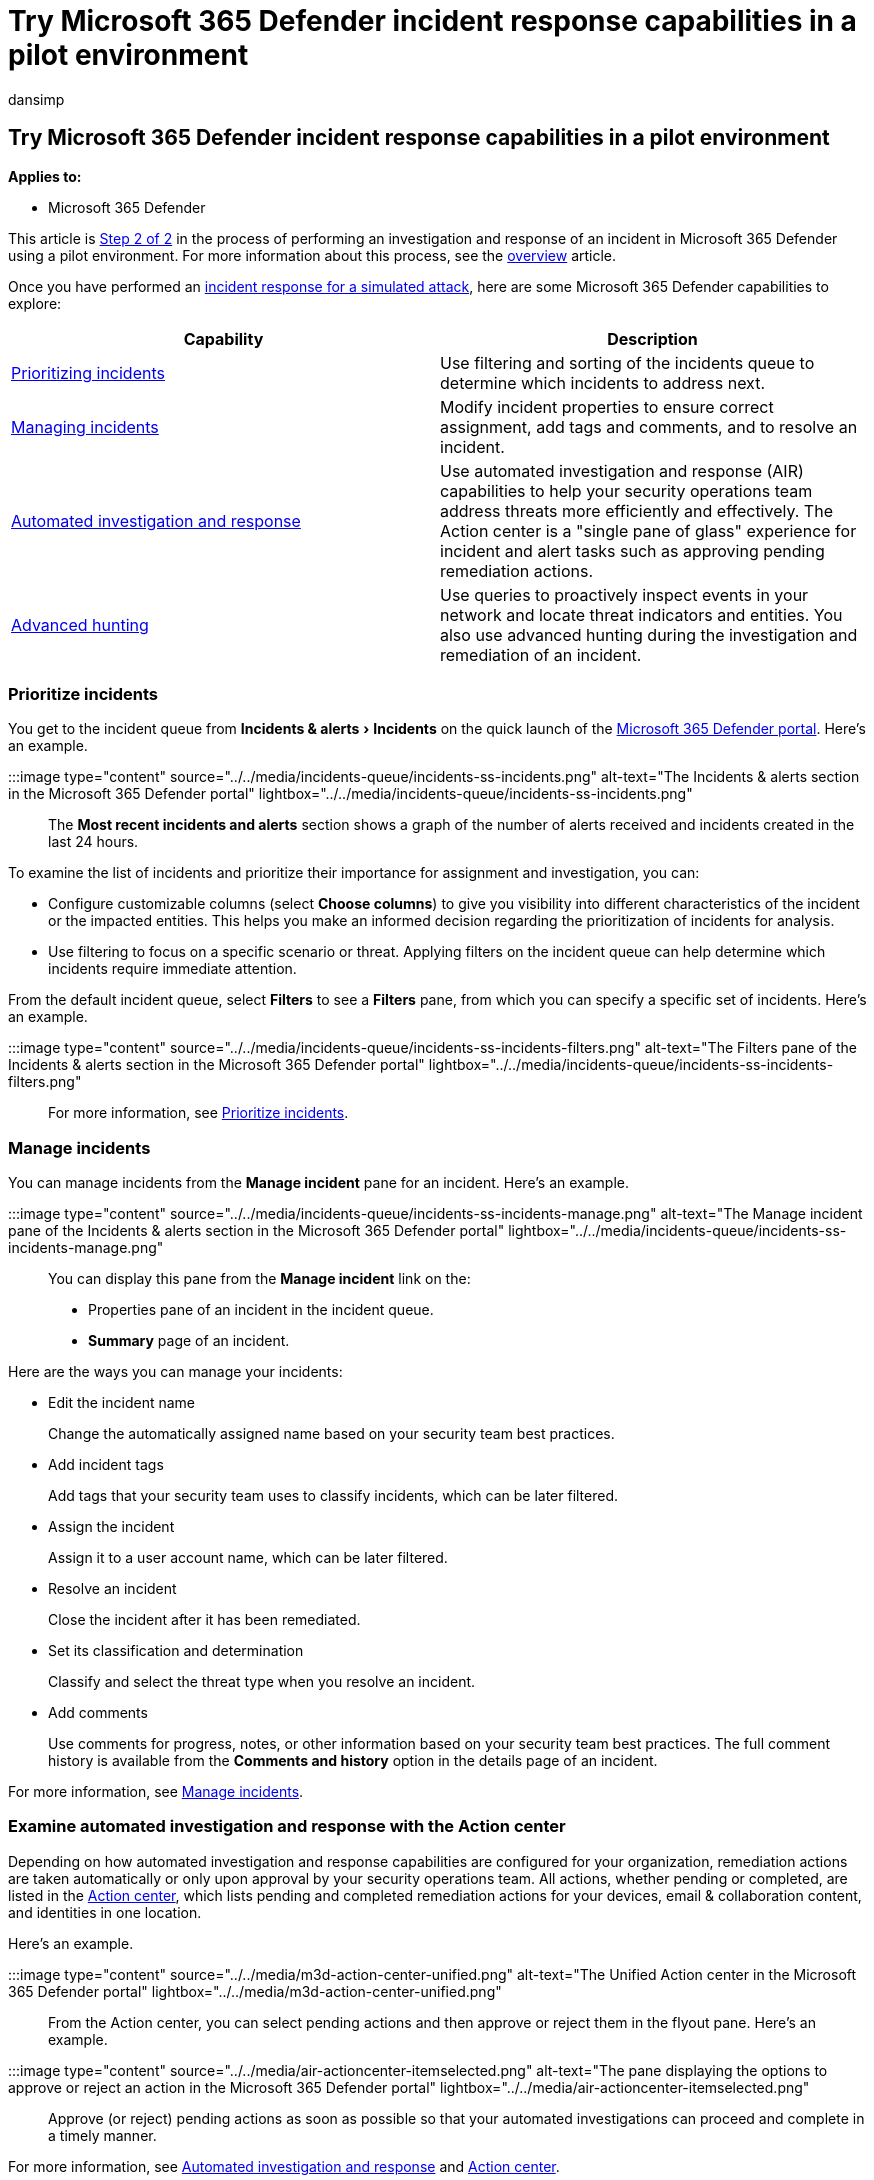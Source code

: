 = Try Microsoft 365 Defender incident response capabilities in a pilot environment
:audience: ITPro
:author: dansimp
:description: Try incident response capabilities in Microsoft 365 Defender to prioritize and manage incidents, automate investigations, and use advanced hunting in threat detection.
:experimental:
:f1.keywords: ["NOCSH"]
:keywords: Microsoft 365 Defender trial, try Microsoft 365 Defender, evaluate Microsoft 365 Defender, Microsoft 365 Defender evaluation lab, Microsoft 365 Defender pilot, cyber security, advanced persistent threat, enterprise security, devices, device, identity, users, data, applications, incidents, automated investigation and remediation, advanced hunting
:manager: dansimp
:ms.author: dansimp
:ms.collection: ["M365-security-compliance", "m365solution-scenario", "m365solution-evalutatemtp", "zerotrust-solution", "highpri"]
:ms.custom: admindeeplinkDEFENDER
:ms.date: 07/09/2021
:ms.localizationpriority: medium
:ms.mktglfcycl: deploy
:ms.pagetype: security
:ms.service: microsoft-365-security
:ms.sitesec: library
:ms.subservice: m365d
:ms.topic: conceptual
:search.appverid: met150
:search.product: eADQiWindows 10XVcnh

== Try Microsoft 365 Defender incident response capabilities in a pilot environment

*Applies to:*

* Microsoft 365 Defender

This article is xref:eval-defender-investigate-respond.adoc[Step 2 of 2] in the process of performing an investigation and response of an incident in Microsoft 365 Defender using a pilot environment.
For more information about this process, see the xref:eval-defender-investigate-respond.adoc[overview] article.

Once you have performed an xref:eval-defender-investigate-respond-simulate-attack.adoc[incident response for a simulated attack], here are some Microsoft 365 Defender capabilities to explore:

|===
| Capability | Description

| <<prioritize-incidents,Prioritizing incidents>>
| Use filtering and sorting of the incidents queue to determine which incidents to address next.

| <<manage-incidents,Managing incidents>>
| Modify incident properties to ensure correct assignment, add tags and comments, and to resolve an incident.

| <<examine-automated-investigation-and-response-with-the-action-center,Automated investigation and response>>
| Use automated investigation and response (AIR) capabilities to help your security operations team address threats more efficiently and effectively.
The Action center is a "single pane of glass" experience for incident and alert tasks such as approving pending remediation actions.

| <<use-advanced-hunting,Advanced hunting>>
| Use queries to proactively inspect events in your network and locate threat indicators and entities.
You also use advanced hunting during the investigation and remediation of an incident.
|===

=== Prioritize incidents

You get to the incident queue from menu:Incidents & alerts[Incidents] on the quick launch of the https://go.microsoft.com/fwlink/p/?linkid=2077139[Microsoft 365 Defender portal].
Here's an example.

:::image type="content" source="../../media/incidents-queue/incidents-ss-incidents.png" alt-text="The Incidents & alerts section in the Microsoft 365 Defender portal" lightbox="../../media/incidents-queue/incidents-ss-incidents.png":::

The *Most recent incidents and alerts* section shows a graph of the number of alerts received and incidents created in the last 24 hours.

To examine the list of incidents and prioritize their importance for assignment and investigation, you can:

* Configure customizable columns (select *Choose columns*) to give you visibility into different characteristics of the incident or the impacted entities.
This helps you make an informed decision regarding the prioritization of incidents for analysis.
* Use filtering to focus on a specific scenario or threat.
Applying filters on the incident queue can help determine which incidents require immediate attention.

From the default incident queue, select *Filters* to see a *Filters* pane, from which you can specify a specific set of incidents.
Here's an example.

:::image type="content" source="../../media/incidents-queue/incidents-ss-incidents-filters.png" alt-text="The Filters pane of the Incidents & alerts section in the Microsoft 365 Defender portal" lightbox="../../media/incidents-queue/incidents-ss-incidents-filters.png":::

For more information, see xref:incident-queue.adoc[Prioritize incidents].

=== Manage incidents

You can manage incidents from the *Manage incident* pane for an incident.
Here's an example.

:::image type="content" source="../../media/incidents-queue/incidents-ss-incidents-manage.png" alt-text="The Manage incident pane of the Incidents & alerts section in the Microsoft 365 Defender portal" lightbox="../../media/incidents-queue/incidents-ss-incidents-manage.png":::

You can display this pane from the *Manage incident* link on the:

* Properties pane of an incident in the incident queue.
* *Summary* page of an incident.

Here are the ways you can manage your incidents:

* Edit the incident name
+
Change the automatically assigned name based on your security team best practices.

* Add incident tags
+
Add tags that your security team uses to classify incidents, which can be later filtered.

* Assign the incident
+
Assign it to a user account name, which can be later filtered.

* Resolve an incident
+
Close the incident after it has been remediated.

* Set its classification and determination
+
Classify and select the threat type when you resolve an incident.

* Add comments
+
Use comments for progress, notes, or other information based on your security team best practices.
The full comment history is available from the *Comments and history* option in the details page of an incident.

For more information, see xref:manage-incidents.adoc[Manage incidents].

=== Examine automated investigation and response with the Action center

Depending on how automated investigation and response capabilities are configured for your organization, remediation actions are taken automatically or only upon approval by your security operations team.
All actions, whether pending or completed, are listed in the xref:m365d-action-center.adoc[Action center], which lists pending and completed remediation actions for your devices, email & collaboration content, and identities in one location.

Here's an example.

:::image type="content" source="../../media/m3d-action-center-unified.png" alt-text="The Unified Action center in the Microsoft 365 Defender portal" lightbox="../../media/m3d-action-center-unified.png":::

From the Action center, you can select pending actions and then approve or reject them in the flyout pane.
Here's an example.

:::image type="content" source="../../media/air-actioncenter-itemselected.png" alt-text="The pane displaying the options to approve or reject an action in the Microsoft 365 Defender portal" lightbox="../../media/air-actioncenter-itemselected.png":::

Approve (or reject) pending actions as soon as possible so that your automated investigations can proceed and complete in a timely manner.

For more information, see xref:m365d-autoir.adoc[Automated investigation and response] and xref:m365d-action-center.adoc[Action center].

=== Use advanced hunting

____
[!NOTE] Before we walk you through the advanced hunting simulation, watch the following video to understand advanced hunting concepts, see where you can find it in the portal, and know how it can help you in your security operations.
____

{blank} +

____
[!VIDEO https://www.microsoft.com/videoplayer/embed/RE4Bp7O]
____

If the link:eval-defender-investigate-respond-simulate-attack.md#simulate-an-attack-with-an-isolated-domain-controller-and-client-device-optional[optional fileless PowerShell attack simulation] were a real attack that had already reached the credential access stage, you can use advanced hunting at any point in the investigation to proactively search through events and records in the network using what you already know from the generated alerts and affected entities.

For instance, based on information in the link:eval-defender-investigate-respond-simulate-attack.md#alert-user-and-ip-address-reconnaissance-smb-source-microsoft-defender-for-identity[User and IP address reconnaissance (SMB)] alert, you can use the `IdentityDirectoryEvents` table to find all the SMB session enumeration events, or find more discovery activities in various other protocols in Microsoft Defender for Identity data using the `IdentityQueryEvents` table.

==== Hunting environment requirements

There's a single internal mailbox and device required for this simulation.
You'll also need an external email account to send the test message.

. Verify that your tenant has link:m365d-enable.md#confirm-that-the-service-is-on[enabled Microsoft 365 Defender].
. Identify a target mailbox to be used for receiving email.
 ** This mailbox must be monitored by Microsoft Defender for Office 365
 ** The device from requirement 3 needs to access this mailbox
. Configure a test device:
+
a.
Make sure you are using Windows 10 version 1903 or later version.
+
b.
Join the test device to the test domain.
+
c.
link:/windows/security/threat-protection/windows-defender-antivirus/configure-windows-defender-antivirus-features[Turn on Microsoft Defender Antivirus].
If you are having trouble enabling Microsoft Defender Antivirus, see link:/windows/security/threat-protection/microsoft-defender-atp/troubleshoot-onboarding#ensure-that-microsoft-defender-antivirus-is-not-disabled-by-a-policy[this troubleshooting topic].
+
d.
link:/windows/security/threat-protection/microsoft-defender-atp/configure-endpoints[Onboard to Microsoft Defender for Endpoint].

==== Run the simulation

. From an external email account, send an email to the mailbox identified in step 2 of the hunting environment requirements section.
Include an attachment that will be allowed through any existing email filter policies.
This file does not need to be malicious or an executable.
Suggested file types are _.pdf_, _.exe_ (if allowed), or an Office document type such as a Word file.
. Open the sent email from the device configured as defined in step 3 of the hunting environment requirements section.
Either open the attachment or save the file to the device.

===== Go hunting

. Open the https://go.microsoft.com/fwlink/p/?linkid=2077139[Microsoft 365 Defender portal].
. From the navigation pane, select menu:Hunting[Advanced hunting].
. Build a query that starts by gathering email events.
 .. Select menu:Query[New].
 .. In the *Email* groups under *Advanced hunting*, double-click *EmailEvents*.
You should see this in the query window.
+
[,console]
----
EmailEvents
----

 .. Change the time frame of the query to the last 24 hours.
Assuming the email you sent when you ran the simulation above was in the past 24 hours, otherwise change the time frame as needed.
 .. Select *Run query*.
You may have differing results depending on your pilot environment.
+
____
[!NOTE] See the next step for filtering options to limit data return.
____
+
:::image type="content" source="../../media/advanced-hunting-incident-response-try-1.png" alt-text="The Advanced Hunting page in the Microsoft 365 Defender portal" lightbox="../../media/advanced-hunting-incident-response-try-1.png":::
+
____
[!NOTE] Advanced hunting displays query results as tabular data.
You can also opt to view the data in other format types such as charts.
____

 .. Look at the results and see if you can identify the email you opened.
It may take up to two hours for the message to show up in advanced hunting.
To narrow down the results, you can add the *where* condition to your query to only look for emails that have "yahoo.com" as their SenderMailFromDomain.
Here's an example.
+
[,console]
----
EmailEvents
| where SenderMailFromDomain == "yahoo.com"
----

 .. Click the resulting rows from the query so you can inspect the record.
+
:::image type="content" source="../../media/advanced-hunting-incident-response-try-2.png" alt-text="The Inspect record section of the Advanced Hunting page in the Microsoft 365 Defender portal" lightbox="../../media/advanced-hunting-incident-response-try-2.png":::
. {blank}
+
[cols=2*]
|===
| Now that you have verified that you can see the email, add a filter for the attachments.
Focus on all emails with attachments in the environment.
For this simulation, focus on inbound emails, not those that are being sent out from your environment.
Remove any filters you have added to locate your message and add "
| where menu:AttachmentCount[0] and *EmailDirection* == *"Inbound""*
|===
+
The following query will show you the result with a shorter list than your initial query for all email events:
+
[,console]
----
EmailEvents
| where AttachmentCount > 0 and EmailDirection == "Inbound"
----

. Next, include the information about the attachment (such as: file name, hashes) to your result set.
To do so, join the *EmailAttachmentInfo* table.
The common fields to use for joining, in this case are *NetworkMessageId* and *RecipientObjectId*.
+
[cols=2*]
|===
| The following query also includes an additional line "
| *project-rename EmailTimestamp=Timestamp*" that'll help identify which timestamp was related to the email versus timestamps related to file actions that you'll add in the next step.
|===
+
[,console]
----
EmailEvents
| where AttachmentCount > 0 and EmailDirection == "Inbound"
| project-rename EmailTimestamp=Timestamp
| join EmailAttachmentInfo on NetworkMessageId, RecipientObjectId
----

. Next, use the *SHA256* value from the *EmailAttachmentInfo* table to find *DeviceFileEvents* (file actions that happened on the endpoint) for that hash.
The common field here will be the SHA256 hash for the attachment.
+
The resulting table now includes details from the endpoint (Microsoft Defender for Endpoint) such as device name, what action was done (in this case, filtered to only include FileCreated events), and where the file was stored.
The account name associated with the process will also be included.
+
[,console]
----
EmailEvents
| where AttachmentCount > 0 and EmailDirection == "Inbound"
| project-rename EmailTimestamp=Timestamp
| join EmailAttachmentInfo on NetworkMessageId, RecipientObjectId
| join DeviceFileEvents on SHA256
| where ActionType == "FileCreated"
----
+
You've now created a query that'll identify all inbound emails where the user opened or saved the attachment.
You can also refine this query to filter for specific sender domains, file sizes, file types, and so on.

. Functions are a special kind of join, which let you pull more TI data about a file like its prevalence, signer and issuer info, etc.
To get more details on the file, use the *FileProfile()* function enrichment:
+
[,console]
----
 EmailEvents
 | where AttachmentCount > 0 and EmailDirection == "Inbound"
 | project-rename EmailTimestamp=Timestamp
 | join EmailAttachmentInfo on NetworkMessageId, RecipientObjectId
 | join DeviceFileEvents on SHA256
 | where ActionType == "FileCreated"
 | distinct SHA1
 | invoke FileProfile()
----

===== Create a detection

Once you have created a query that identifies information that you'd like to *get alerted* about if they happen in the future, you can create a custom detection from the query.

Custom detections will run the query according to the frequency you set, and the results of the queries will create security alerts, based on the impacted assets you choose.
Those alerts will be correlated to incidents and can be triaged as any other security alert generated by one of the products.

. On the query page, remove lines 7 and 8 that were added in step 7 of the Go hunting instructions and click *Create detection rule*.
+
:::image type="content" source="../../media/advanced-hunting-incident-response-try-3.png" alt-text="The Query editing section of the Advanced Hunting page in the Microsoft 365 Defender portal" lightbox="../../media/advanced-hunting-incident-response-try-3.png":::
+
____
[!NOTE] If you click *Create detection rule* and you have syntax errors in your query, your detection rule won't be saved.
Double-check your query to ensure there's no errors.
____

. Fill in the required fields with the  information that will allow the security team to understand the alert, why it was generated, and what actions you expect them to take.
+
:::image type="content" source="../../media/mtp/fig23.png" alt-text="The Alert details page in the Microsoft 365 Defender portal" lightbox="../../media/mtp/fig23.png":::
+
Ensure that you fill out the fields with clarity to help give the next user an informed decision about this detection rule alert

. Select what entities are impacted in this alert.
In this case, select *Device* and *Mailbox*.
+
:::image type="content" source="../../media/mtp/fig24.png" alt-text="The Impacted entities details page in the Microsoft 365 Defender portal" lightbox="../../media/mtp/fig24.png":::

. Determine what actions should take place if the alert is triggered.
In this case, run an antivirus scan, though other actions could be taken.
+
:::image type="content" source="../../media/mtp/fig25.png" alt-text="The Actions page in the Microsoft 365 Defender portal" lightbox="../../media/mtp/fig25.png":::

. Select the scope for the alert rule.
Since this query involves devices, the device groups are relevant in this custom detection according to Microsoft Defender for Endpoint context.
When creating a custom detection that does not include devices as impacted entities, scope does not apply.
+
:::image type="content" source="../../media/mtp/fig26.png" alt-text="The Scope page in the Microsoft 365 Defender portal" lightbox="../../media/mtp/fig26.png":::
+
For this pilot, you might want to limit this rule to a subset of testing devices in your production environment.

. Select *Create*.
Then, select *Custom detection rules* from the navigation panel.
+
:::image type="content" source="../../media/mtp/fig27a.png" alt-text="The Custom detection rules rules option in the Microsoft 365 Defender portal" lightbox="../../media/mtp/fig27a.png":::
+
:::image type="content" source="../../media/mtp/fig27b.png" alt-text="The page displaying the detection rules and execution details in the Microsoft 365 Defender portal" lightbox="../../media/mtp/fig27b.png":::
+
From this page, you can select the detection rule, which will open a details page.
+
:::image type="content" source="../../media/mtp/fig28.png" alt-text="The page displaying details of the triggered alerts in the Microsoft 365 Defender portal" lightbox="../../media/mtp/fig28.png":::

==== Expert training on advanced hunting

*Tracking the adversary* is a webcast series for new security analysts and seasoned threat hunters.
It guides you through the basics of advanced hunting all the way to creating your own sophisticated queries.

See xref:advanced-hunting-expert-training.adoc[Get expert training on advanced hunting] to get started.

==== Navigation you may need

xref:eval-create-eval-environment.adoc[Create the Microsoft 365 Defender Evaluation Environment]
